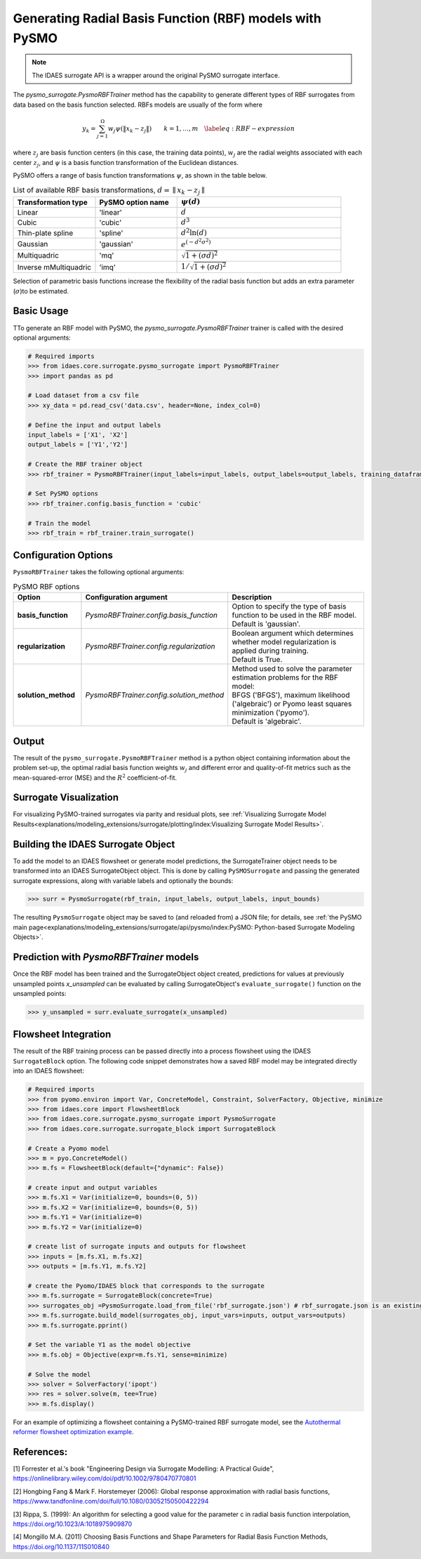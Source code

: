 Generating Radial Basis Function (RBF) models with PySMO
==========================================================

.. note::
   The IDAES surrogate API is a wrapper around the original PySMO surrogate interface.


The *pysmo_surrogate.PysmoRBFTrainer* method has the capability to generate different types of RBF surrogates from data
based on the basis function selected. RBFs models are usually of the form
where

.. math::
    \begin{equation}
    y_{k}=\sum_{j=1}^{\Omega}w_{j}\psi\left(\Vert x_{k}-z_{j}\Vert\right)\qquad k=1,\ldots,m\quad\label{eq:RBF-expression}
    \end{equation}

where :math:`z_{j}` are basis function centers (in this case, the training data points), :math:`w_{j}` are the radial
weights associated with each center :math:`z_{j}`,  and  :math:`\psi` is a basis function transformation of the
Euclidean distances.

PySMO offers a range of basis function transformations :math:`\psi`, as shown in the table below.

.. list-table:: List of available RBF basis transformations, :math:`d = \parallel x_{k}-z_{j}\parallel`
   :widths: 25 25 50
   :header-rows: 1

   * - Transformation type
     - PySMO option name
     - :math:`\psi(d)`
   * - Linear
     - 'linear'
     -  :math:`d`
   * - Cubic
     - 'cubic'
     - :math:`d^{3}`
   * - Thin-plate spline
     - 'spline'
     - :math:`d^{2}\ln(d)`
   * - Gaussian
     - 'gaussian'
     - :math:`e^{\left(-d^{2}\sigma^{2}\right)}`
   * - Multiquadric
     - 'mq'
     - :math:`\sqrt{1+\left(\sigma d\right)^{2}}`
   * - Inverse mMultiquadric
     - 'imq'
     - :math:`1/{\sqrt{1+\left(\sigma d\right)^{2}}}`

Selection of parametric basis functions increase the flexibility of the radial basis function but adds an extra
parameter (:math:`\sigma`)to be estimated.

Basic Usage
------------
TTo generate an RBF model with PySMO, the  *pysmo_surrogate.PysmoRBFTrainer* trainer is called with the desired optional arguments:

.. code:: python

   # Required imports
   >>> from idaes.core.surrogate.pysmo_surrogate import PysmoRBFTrainer
   >>> import pandas as pd

   # Load dataset from a csv file
   >>> xy_data = pd.read_csv('data.csv', header=None, index_col=0)

   # Define the input and output labels
   input_labels = ['X1', 'X2']
   output_labels = ['Y1','Y2']

   # Create the RBF trainer object
   >>> rbf_trainer = PysmoRBFTrainer(input_labels=input_labels, output_labels=output_labels, training_dataframe = data_training)

   # Set PySMO options
   >>> rbf_trainer.config.basis_function = 'cubic'

   # Train the model
   >>> rbf_train = rbf_trainer.train_surrogate()

Configuration Options
----------------------
``PysmoRBFTrainer`` takes the following optional arguments:

.. list-table:: PySMO RBF options
   :widths: 20 20 60
   :header-rows: 1

   * - **Option**
     - Configuration argument
     - Description
   * - **basis_function**
     - *PysmoRBFTrainer.config.basis_function*
     - Option to specify the type of basis function to be used in the RBF model. Default is 'gaussian'.
   * - **regularization**
     - *PysmoRBFTrainer.config.regularization*
     - | Boolean argument which determines whether model regularization is applied during training. 
       | Default is True.
   * - **solution_method**
     - *PysmoRBFTrainer.config.solution_method*
     - | Method used to solve the parameter estimation problems for the RBF model:
       | BFGS ('BFGS'), maximum likelihood ('algebraic') or Pyomo least squares minimization ('pyomo'). 
       | Default is 'algebraic'.

Output
-------
The result of the ``pysmo_surrogate.PysmoRBFTrainer`` method is a python object containing information about the problem set-up, the optimal radial basis function weights :math:`w_{j}` and different error and quality-of-fit metrics such as the mean-squared-error (MSE) and the :math:`R^{2}` coefficient-of-fit.

Surrogate Visualization
------------------------
For visualizing PySMO-trained surrogates via parity and residual plots, see :ref:`Visualizing Surrogate Model Results<explanations/modeling_extensions/surrogate/plotting/index:Visualizing Surrogate Model Results>`.


Building the IDAES Surrogate Object
------------------------------------
To add the model to an IDAES flowsheet or generate model predictions, the SurrogateTrainer object needs to be transformed into an IDAES SurrogateObject object. This is done by calling ``PySMOSurrogate`` and passing the generated surrogate expressions, along with variable labels and optionally the bounds:

.. code:: python

   >>> surr = PysmoSurrogate(rbf_train, input_labels, output_labels, input_bounds)

The resulting ``PysmoSurrogate`` object may be saved to (and reloaded from) a JSON file; for details, see :ref:`the PySMO main page<explanations/modeling_extensions/surrogate/api/pysmo/index:PySMO: Python-based Surrogate Modeling Objects>`.

Prediction with *PysmoRBFTrainer* models
----------------------------------------------------------
Once the RBF model has been trained and the SurrogateObject object created, predictions for values at previously unsampled points *x_unsampled* can be evaluated by calling SurrogateObject's ``evaluate_surrogate()`` function on the unsampled points:

.. code:: python

   >>> y_unsampled = surr.evaluate_surrogate(x_unsampled)

Flowsheet Integration
----------------------
The result of the RBF training process can be passed directly into a process flowsheet using the IDAES ``SurrogateBlock`` option. The following code snippet demonstrates how a saved RBF model may be integrated directly into an IDAES flowsheet:

.. code:: python

   # Required imports
   >>> from pyomo.environ import Var, ConcreteModel, Constraint, SolverFactory, Objective, minimize
   >>> from idaes.core import FlowsheetBlock
   >>> from idaes.core.surrogate.pysmo_surrogate import PysmoSurrogate
   >>> from idaes.core.surrogate.surrogate_block import SurrogateBlock

   # Create a Pyomo model
   >>> m = pyo.ConcreteModel()
   >>> m.fs = FlowsheetBlock(default={"dynamic": False})

   # create input and output variables
   >>> m.fs.X1 = Var(initialize=0, bounds=(0, 5)) 
   >>> m.fs.X2 = Var(initialize=0, bounds=(0, 5)) 
   >>> m.fs.Y1 = Var(initialize=0) 
   >>> m.fs.Y2 = Var(initialize=0) 

   # create list of surrogate inputs and outputs for flowsheet
   >>> inputs = [m.fs.X1, m.fs.X2]
   >>> outputs = [m.fs.Y1, m.fs.Y2]

   # create the Pyomo/IDAES block that corresponds to the surrogate
   >>> m.fs.surrogate = SurrogateBlock(concrete=True)
   >>> surrogates_obj =PysmoSurrogate.load_from_file('rbf_surrogate.json') # rbf_surrogate.json is an existing surrogate JSON file containing the rbf model
   >>> m.fs.surrogate.build_model(surrogates_obj, input_vars=inputs, output_vars=outputs)
   >>> m.fs.surrogate.pprint()

   # Set the variable Y1 as the model objective
   >>> m.fs.obj = Objective(expr=m.fs.Y1, sense=minimize)

   # Solve the model
   >>> solver = SolverFactory('ipopt')
   >>> res = solver.solve(m, tee=True)
   >>> m.fs.display()


For an example of optimizing a flowsheet containing a PySMO-trained RBF surrogate model, see the `Autothermal reformer flowsheet optimization example <https://github.com/IDAES/examples-pse/blob/main/src/Examples/SurrMod/FlowsheetOptimization/PySMO_flowsheet_optimization.ipynb>`_.


References:
----------------
[1] Forrester et al.'s book "Engineering Design via Surrogate Modelling: A Practical Guide", https://onlinelibrary.wiley.com/doi/pdf/10.1002/9780470770801

[2] Hongbing Fang & Mark F. Horstemeyer (2006): Global response approximation with radial basis functions, https://www.tandfonline.com/doi/full/10.1080/03052150500422294

[3] Rippa, S. (1999): An algorithm for selecting a good value for the parameter c in radial basis function interpolation, https://doi.org/10.1023/A:1018975909870

[4] Mongillo M.A. (2011) Choosing Basis Functions and Shape Parameters for Radial Basis Function Methods, https://doi.org/10.1137/11S010840